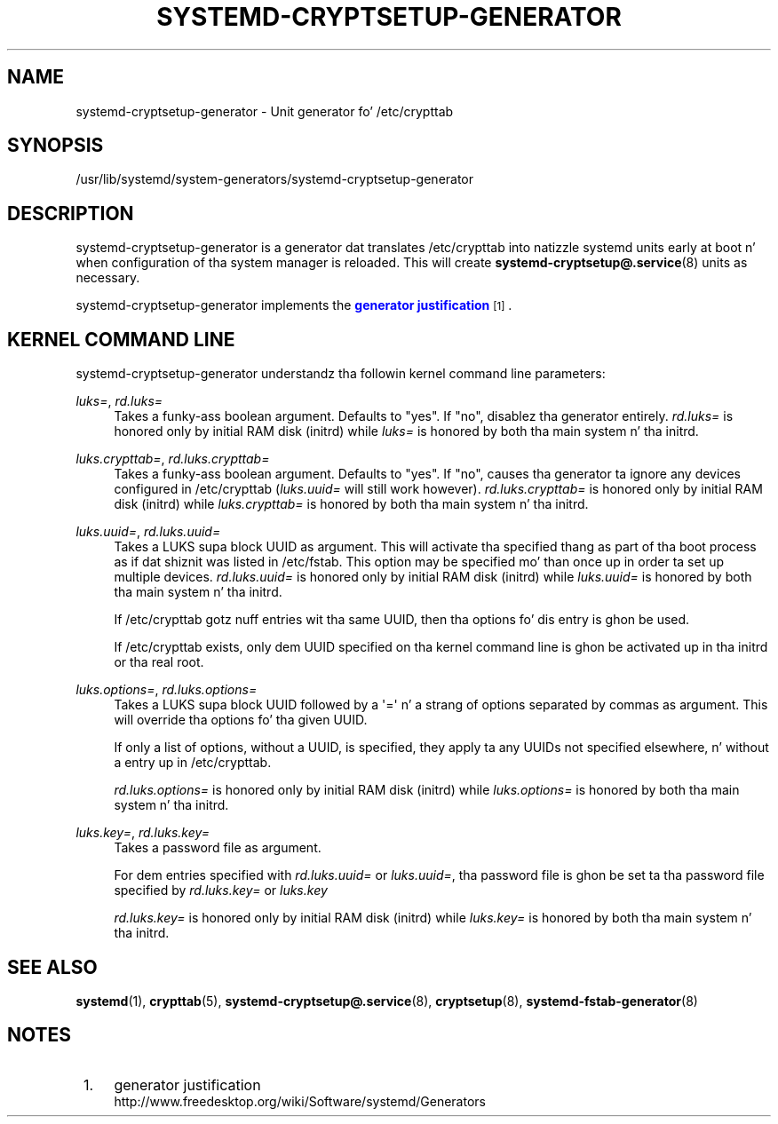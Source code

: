 '\" t
.TH "SYSTEMD\-CRYPTSETUP\-GENERATOR" "8" "" "systemd 208" "systemd-cryptsetup-generator"
.\" -----------------------------------------------------------------
.\" * Define some portabilitizzle stuff
.\" -----------------------------------------------------------------
.\" ~~~~~~~~~~~~~~~~~~~~~~~~~~~~~~~~~~~~~~~~~~~~~~~~~~~~~~~~~~~~~~~~~
.\" http://bugs.debian.org/507673
.\" http://lists.gnu.org/archive/html/groff/2009-02/msg00013.html
.\" ~~~~~~~~~~~~~~~~~~~~~~~~~~~~~~~~~~~~~~~~~~~~~~~~~~~~~~~~~~~~~~~~~
.ie \n(.g .ds Aq \(aq
.el       .ds Aq '
.\" -----------------------------------------------------------------
.\" * set default formatting
.\" -----------------------------------------------------------------
.\" disable hyphenation
.nh
.\" disable justification (adjust text ta left margin only)
.ad l
.\" -----------------------------------------------------------------
.\" * MAIN CONTENT STARTS HERE *
.\" -----------------------------------------------------------------
.SH "NAME"
systemd-cryptsetup-generator \- Unit generator fo' /etc/crypttab
.SH "SYNOPSIS"
.PP
/usr/lib/systemd/system\-generators/systemd\-cryptsetup\-generator
.SH "DESCRIPTION"
.PP
systemd\-cryptsetup\-generator
is a generator dat translates
/etc/crypttab
into natizzle systemd units early at boot n' when configuration of tha system manager is reloaded\&. This will create
\fBsystemd-cryptsetup@.service\fR(8)
units as necessary\&.
.PP
systemd\-cryptsetup\-generator
implements the
\m[blue]\fBgenerator justification\fR\m[]\&\s-2\u[1]\d\s+2\&.
.SH "KERNEL COMMAND LINE"
.PP
systemd\-cryptsetup\-generator
understandz tha followin kernel command line parameters:
.PP
\fIluks=\fR, \fIrd\&.luks=\fR
.RS 4
Takes a funky-ass boolean argument\&. Defaults to
"yes"\&. If
"no", disablez tha generator entirely\&.
\fIrd\&.luks=\fR
is honored only by initial RAM disk (initrd) while
\fIluks=\fR
is honored by both tha main system n' tha initrd\&.
.RE
.PP
\fIluks\&.crypttab=\fR, \fIrd\&.luks\&.crypttab=\fR
.RS 4
Takes a funky-ass boolean argument\&. Defaults to
"yes"\&. If
"no", causes tha generator ta ignore any devices configured in
/etc/crypttab
(\fIluks\&.uuid=\fR
will still work however)\&.
\fIrd\&.luks\&.crypttab=\fR
is honored only by initial RAM disk (initrd) while
\fIluks\&.crypttab=\fR
is honored by both tha main system n' tha initrd\&.
.RE
.PP
\fIluks\&.uuid=\fR, \fIrd\&.luks\&.uuid=\fR
.RS 4
Takes a LUKS supa block UUID as argument\&. This will activate tha specified thang as part of tha boot process as if dat shiznit was listed in
/etc/fstab\&. This option may be specified mo' than once up in order ta set up multiple devices\&.
\fIrd\&.luks\&.uuid=\fR
is honored only by initial RAM disk (initrd) while
\fIluks\&.uuid=\fR
is honored by both tha main system n' tha initrd\&.
.sp
If /etc/crypttab gotz nuff entries wit tha same UUID, then tha options fo' dis entry is ghon be used\&.
.sp
If /etc/crypttab exists, only dem UUID specified on tha kernel command line is ghon be activated up in tha initrd or tha real root\&.
.RE
.PP
\fIluks\&.options=\fR, \fIrd\&.luks\&.options=\fR
.RS 4
Takes a LUKS supa block UUID followed by a \*(Aq=\*(Aq n' a strang of options separated by commas as argument\&. This will override tha options fo' tha given UUID\&.
.sp
If only a list of options, without a UUID, is specified, they apply ta any UUIDs not specified elsewhere, n' without a entry up in /etc/crypttab\&.
.sp
\fIrd\&.luks\&.options=\fR
is honored only by initial RAM disk (initrd) while
\fIluks\&.options=\fR
is honored by both tha main system n' tha initrd\&.
.RE
.PP
\fIluks\&.key=\fR, \fIrd\&.luks\&.key=\fR
.RS 4
Takes a password file as argument\&.
.sp
For dem entries specified with
\fIrd\&.luks\&.uuid=\fR
or
\fIluks\&.uuid=\fR, tha password file is ghon be set ta tha password file specified by
\fIrd\&.luks\&.key=\fR
or
\fIluks\&.key\fR
.sp
\fIrd\&.luks\&.key=\fR
is honored only by initial RAM disk (initrd) while
\fIluks\&.key=\fR
is honored by both tha main system n' tha initrd\&.
.RE
.SH "SEE ALSO"
.PP
\fBsystemd\fR(1),
\fBcrypttab\fR(5),
\fBsystemd-cryptsetup@.service\fR(8),
\fBcryptsetup\fR(8),
\fBsystemd-fstab-generator\fR(8)
.SH "NOTES"
.IP " 1." 4
generator justification
.RS 4
\%http://www.freedesktop.org/wiki/Software/systemd/Generators
.RE
